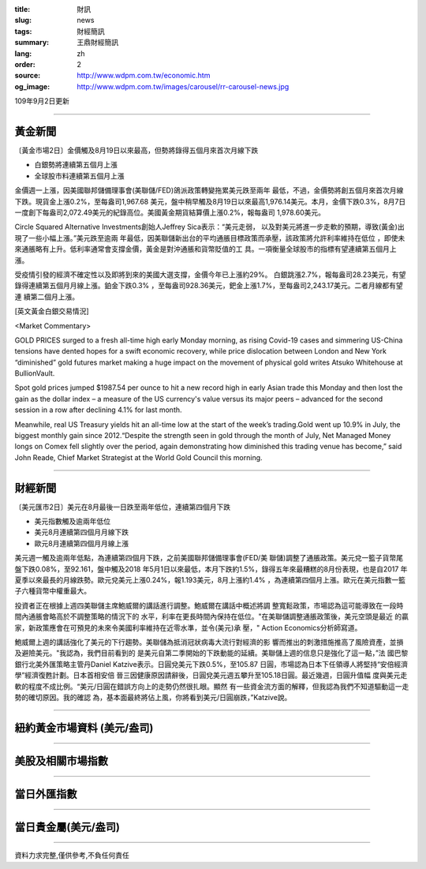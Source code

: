 :title: 財訊
:slug: news
:tags: 財經簡訊
:summary: 王鼎財經簡訊
:lang: zh
:order: 2
:source: http://www.wdpm.com.tw/economic.htm
:og_image: http://www.wdpm.com.tw/images/carousel/rr-carousel-news.jpg

109年9月2日更新

----

黃金新聞
++++++++

〔黃金市場2日〕金價觸及8月19日以來最高，但勢將錄得五個月來首次月線下跌

* 白銀勢將連續第五個月上漲
* 全球股市料連續第五個月上漲

金價週一上漲，因美國聯邦儲備理事會(美聯儲/FED)鴿派政策轉變拖累美元跌至兩年
最低，不過，金價勢將創五個月來首次月線下跌。現貨金上漲0.2%，至每盎司1,967.68
美元，盤中稍早觸及8月19日以來最高1,976.14美元。本月，金價下跌0.3%，8月7日
一度創下每盎司2,072.49美元的紀錄高位。美國黃金期貨結算價上漲0.2%，報每盎司
1,978.60美元。

Circle Squared Alternative Investments創始人Jeffrey Sica表示：“美元走弱，
以及對美元將進一步走軟的預期，導致(黃金)出現了一些小幅上漲。”美元跌至逾兩
年最低，因美聯儲新出台的平均通脹目標政策而承壓，該政策將允許利率維持在低位
，即使未來通脹略有上升。低利率通常會支撐金價，黃金是對沖通脹和貨幣貶值的工
具。一項衡量全球股市的指標有望連續第五個月上漲。

受疫情引發的經濟不確定性以及即將到來的美國大選支撐，金價今年已上漲約29%。
白銀跳漲2.7%，報每盎司28.23美元，有望錄得連續第五個月月線上漲。鉑金下跌0.3%
，至每盎司928.36美元，鈀金上漲1.7%，至每盎司2,243.17美元。二者月線都有望連
續第二個月上漲。











[英文黃金白銀交易情況]

<Market Commentary>

GOLD PRICES surged to a fresh all-time high early Monday morning, as 
rising Covid-19 cases and simmering US-China tensions have dented hopes 
for a swift economic recovery, while price dislocation between London and 
New York “diminished” gold futures market making a huge impact on the 
movement of physical gold writes Atsuko Whitehouse at BullionVault.
 
Spot gold prices jumped $1987.54 per ounce to hit a new record high in 
early Asian trade this Monday and then lost the gain as the dollar 
index – a measure of the US currency's value versus its major 
peers – advanced for the second session in a row after declining 4.1% 
for last month.
 
Meanwhile, real US Treasury yields hit an all-time low at the start of 
the week’s trading.Gold went up 10.9% in July, the biggest monthly gain 
since 2012.“Despite the strength seen in gold through the month of July, 
Net Managed Money longs on Comex fell slightly over the period, again 
demonstrating how diminished this trading venue has become,” said John 
Reade, Chief Market Strategist at the World Gold Council this morning.

----

財經新聞
++++++++

〔美元匯市2日〕美元在8月最後一日跌至兩年低位，連續第四個月下跌

* 美元指數觸及逾兩年低位
* 美元8月連續第四個月月線下跌
* 歐元8月連續第四個月月線上漲

美元週一觸及逾兩年低點，為連續第四個月下跌，之前美國聯邦儲備理事會(FED/美
聯儲)調整了通脹政策。美元兌一籃子貨幣尾盤下跌0.08%，至92.161，盤中觸及2018
年5月1日以來最低，本月下跌約1.5%，錄得五年來最糟糕的8月份表現，也是自2017
年夏季以來最長的月線跌勢。歐元兌美元上漲0.24%，報1.193美元，8月上漲約1.4%
，為連續第四個月上漲。歐元在美元指數一籃子六種貨幣中權重最大。

投資者正在根據上週四美聯儲主席鮑威爾的講話進行調整。鮑威爾在講話中概述將調
整寬鬆政策，市場認為這可能導致在一段時間內通脹會略高於不調整策略的情況下的
水平，利率在更長時間內保持在低位。"在美聯儲調整通脹政策後，美元空頭是最近
的贏家，新政策應會在可預見的未來令美國利率維持在近零水準，並令(美元)承
壓，" Action Economics分析師寫道。

鮑威爾上週的講話強化了美元的下行趨勢。美聯儲為抵消冠狀病毒大流行對經濟的影
響而推出的刺激措施推高了風險資產，並損及避險美元。"我認為，我們目前看到的
是美元自第二季開始的下跌動能的延續。美聯儲上週的信息只是強化了這一點，”法
國巴黎銀行北美外匯策略主管丹Daniel Katzive表示。日圓兌美元下跌0.5%，至105.87
日圓，市場認為日本下任領導人將堅持“安倍經濟學”經濟復甦計劃。日本首相安倍
晉三因健康原因請辭後，日圓兌美元週五攀升至105.18日圓。最近幾週，日圓升值幅
度與美元走軟的程度不成比例。“美元/日圓在錯誤方向上的走勢仍然很扎眼。顯然
有一些資金流方面的解釋，但我認為我們不知道驅動這一走勢的確切原因。我的確認
為，基本面最終將佔上風，你將看到美元/日圓崩跌，”Katzive說。










----

紐約黃金市場資料 (美元/盎司)
++++++++++++++++++++++++++++

.. raw:: html

  <A HREF="http://www.kitco.com/connecting.html">
  <IMG SRC="http://www.kitconet.com/images/quotes_4b2.gif" BORDER="0" ALT="[Most Recent Quotes from www.kitco.com]">
  </A>

----

美股及相關市場指數
++++++++++++++++++

.. raw:: html

  <!-- TradingView Widget BEGIN -->
  <div class="tradingview-widget-container">
    <div class="tradingview-widget-container__widget"></div>
    <div class="tradingview-widget-copyright"><a href="https://tw.tradingview.com/markets/indices/" rel="noopener" target="_blank"><span class="blue-text">指數行情</span></a>由TradingView提供</div>
    <script type="text/javascript" src="https://s3.tradingview.com/external-embedding/embed-widget-market-quotes.js" async>
    {
    "title": "指數",
    "width": 770,
    "height": 450,
    "locale": "zh_TW",
    "symbolsGroups": [
      {
        "name": "美國和加拿大",
        "symbols": [
          {
            "name": "FOREXCOM:SPXUSD",
            "displayName": "標準普爾500"
          },
          {
            "name": "FOREXCOM:NSXUSD",
            "displayName": "納斯達克100指數"
          },
          {
            "name": "CME_MINI:ES1!",
            "displayName": "E-迷你 標普指數期貨"
          },
          {
            "name": "INDEX:DXY",
            "displayName": "美元指數"
          },
          {
            "name": "FOREXCOM:DJI",
            "displayName": "道瓊斯 30"
          }
        ]
      },
      {
        "name": "歐洲",
        "symbols": [
          {
            "name": "INDEX:SX5E",
            "displayName": "歐元藍籌50"
          },
          {
            "name": "FOREXCOM:UKXGBP",
            "displayName": "富時100"
          },
          {
            "name": "INDEX:DEU30",
            "displayName": "德國DAX指數"
          },
          {
            "name": "INDEX:CAC40",
            "displayName": "法國 CAC 40 指數"
          },
          {
            "name": "INDEX:SMI"
          }
        ]
      },
      {
        "name": "亞太",
        "symbols": [
          {
            "name": "INDEX:NKY",
            "displayName": "日經225"
          },
          {
            "name": "INDEX:HSI",
            "displayName": "恆生"
          },
          {
            "name": "BSE:SENSEX",
            "displayName": "印度孟買指數"
          },
          {
            "name": "BSE:BSE500"
          },
          {
            "name": "INDEX:KSIC",
            "displayName": "韓國Kospi綜合指數"
          }
        ]
      }
    ],
    "colorTheme": "light"
  }
    </script>
  </div>
  <!-- TradingView Widget END -->

----

當日外匯指數
++++++++++++

.. raw:: html

  <!-- TradingView Widget BEGIN -->
  <div class="tradingview-widget-container">
    <div class="tradingview-widget-container__widget"></div>
    <div class="tradingview-widget-copyright"><a href="https://tw.tradingview.com/markets/currencies/forex-cross-rates/" rel="noopener" target="_blank"><span class="blue-text">外匯匯率</span></a>由TradingView提供</div>
    <script type="text/javascript" src="https://s3.tradingview.com/external-embedding/embed-widget-forex-cross-rates.js" async>
    {
    "width": "100%",
    "height": "100%",
    "currencies": [
      "EUR",
      "USD",
      "JPY",
      "GBP",
      "CNY",
      "TWD"
    ],
    "isTransparent": false,
    "colorTheme": "light",
    "locale": "zh_TW"
  }
    </script>
  </div>
  <!-- TradingView Widget END -->

----

當日貴金屬(美元/盎司)
+++++++++++++++++++++

.. raw:: html 

  <A HREF="http://www.kitco.com/connecting.html">
  <IMG SRC="http://www.kitconet.com/images/quotes_7a.gif" BORDER="0" ALT="[Most Recent Quotes from www.kitco.com]">
  </A>

----

資料力求完整,僅供參考,不負任何責任
